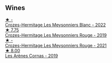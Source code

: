 
** Wines

#+begin_export html
<div class="flex-container">
  <a class="flex-item flex-item-left" href="/wines/8384191e-81ea-40bd-8a30-5fa2bd3d0adc.html">
    <img class="flex-bottle" src="/images/83/84191e-81ea-40bd-8a30-5fa2bd3d0adc/2023-10-06-18-09-01-IMG-9719@512.webp"></img>
    <section class="h">★ -</section>
    <section class="h text-bolder">Crozes-Hermitage Les Meysonniers Blanc - 2022</section>
  </a>

  <a class="flex-item flex-item-right" href="/wines/880379d5-2fc0-4d6f-baa0-dfb21bdd0e52.html">
    <img class="flex-bottle" src="/images/88/0379d5-2fc0-4d6f-baa0-dfb21bdd0e52/2021-11-14-12-04-33-A435F8B6-DE9B-49D7-B76D-AC6926C0CB14-1-105-c@512.webp"></img>
    <section class="h">★ 7.75</section>
    <section class="h text-bolder">Crozes-Hermitage Les Meysonniers Rouge - 2019</section>
  </a>

  <a class="flex-item flex-item-left" href="/wines/cafb1ac6-e2c9-4e5a-8e57-3608760ebcf7.html">
    <img class="flex-bottle" src="/images/ca/fb1ac6-e2c9-4e5a-8e57-3608760ebcf7/2023-09-29-12-54-24-IMG-9426@512.webp"></img>
    <section class="h">★ -</section>
    <section class="h text-bolder">Crozes-Hermitage Les Meysonniers Rouge - 2021</section>
  </a>

  <a class="flex-item flex-item-right" href="/wines/9f227696-5fb2-4427-b93e-700794fdc5f2.html">
    <img class="flex-bottle" src="/images/9f/227696-5fb2-4427-b93e-700794fdc5f2/2023-05-11-22-11-42-IMG-6879@512.webp"></img>
    <section class="h">★ 8.00</section>
    <section class="h text-bolder">Les Arènes Cornas - 2019</section>
  </a>

</div>
#+end_export
